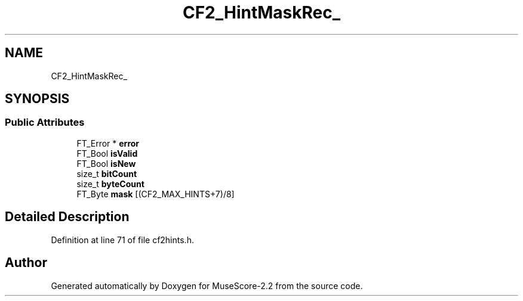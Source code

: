 .TH "CF2_HintMaskRec_" 3 "Mon Jun 5 2017" "MuseScore-2.2" \" -*- nroff -*-
.ad l
.nh
.SH NAME
CF2_HintMaskRec_
.SH SYNOPSIS
.br
.PP
.SS "Public Attributes"

.in +1c
.ti -1c
.RI "FT_Error * \fBerror\fP"
.br
.ti -1c
.RI "FT_Bool \fBisValid\fP"
.br
.ti -1c
.RI "FT_Bool \fBisNew\fP"
.br
.ti -1c
.RI "size_t \fBbitCount\fP"
.br
.ti -1c
.RI "size_t \fBbyteCount\fP"
.br
.ti -1c
.RI "FT_Byte \fBmask\fP [(CF2_MAX_HINTS+7)/8]"
.br
.in -1c
.SH "Detailed Description"
.PP 
Definition at line 71 of file cf2hints\&.h\&.

.SH "Author"
.PP 
Generated automatically by Doxygen for MuseScore-2\&.2 from the source code\&.
